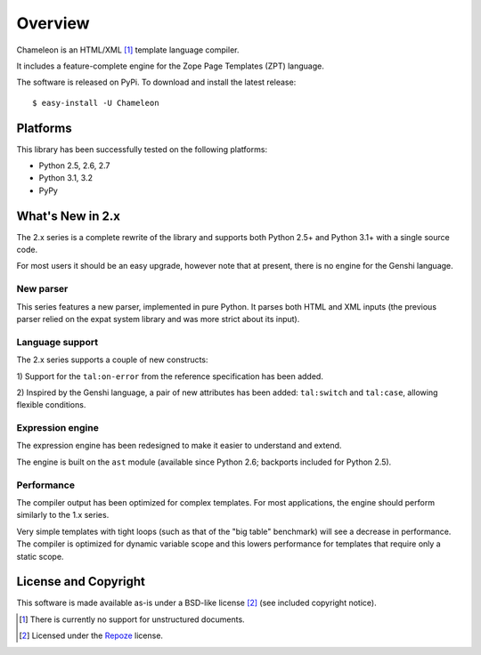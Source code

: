Overview
========

Chameleon is an HTML/XML [1]_ template language compiler.

It includes a feature-complete engine for the Zope Page Templates
(ZPT) language.

The software is released on PyPi. To download and install the latest
release::

  $ easy-install -U Chameleon

Platforms
---------

This library has been successfully tested on the following platforms:

* Python 2.5, 2.6, 2.7
* Python 3.1, 3.2
* PyPy

What's New in 2.x
------------------

The 2.x series is a complete rewrite of the library and supports both
Python 2.5+ and Python 3.1+ with a single source code.

For most users it should be an easy upgrade, however note that at
present, there is no engine for the Genshi language.

New parser
~~~~~~~~~~

This series features a new parser, implemented in pure Python. It
parses both HTML and XML inputs (the previous parser relied on the
expat system library and was more strict about its input).

Language support
~~~~~~~~~~~~~~~~

The 2.x series supports a couple of new constructs:

1) Support for the ``tal:on-error`` from the reference specification
has been added.

2) Inspired by the Genshi language, a pair of new attributes has been
added: ``tal:switch`` and ``tal:case``, allowing flexible conditions.

Expression engine
~~~~~~~~~~~~~~~~~

The expression engine has been redesigned to make it easier to
understand and extend.

The engine is built on the ``ast`` module (available since Python 2.6;
backports included for Python 2.5).

Performance
~~~~~~~~~~~

The compiler output has been optimized for complex templates. For most
applications, the engine should perform similarly to the 1.x
series.

Very simple templates with tight loops (such as that of the "big
table" benchmark) will see a decrease in performance. The compiler is
optimized for dynamic variable scope and this lowers performance for
templates that require only a static scope.


License and Copyright
---------------------

This software is made available as-is under a BSD-like license
[2]_ (see included copyright notice).

.. [1] There is currently no support for unstructured documents.

.. [2] Licensed under the `Repoze <http://repoze.org/license.html>`_
       license.
